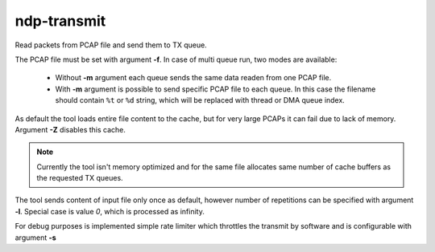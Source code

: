 .. _ndp_transmit:

ndp-transmit
------------

Read packets from PCAP file and send them to TX queue.

The PCAP file must be set with argument **-f**.
In case of multi queue run, two modes are available:

  - Without **-m** argument each queue sends the same data readen from one PCAP file.
  - With **-m** argument is possible to send specific PCAP file to each queue. 
    In this case the filename should contain ``%t`` or ``%d`` string,
    which will be replaced with thread or DMA queue index.

As default the tool loads entire file content to the cache, but for very large PCAPs it can fail due to lack of memory.
Argument **-Z** disables this cache.

.. note::
   Currently the tool isn't memory optimized and for the same file allocates same number of cache buffers as the requested TX queues.

The tool sends content of input file only once as default,
however number of repetitions can be specified with argument **-l**.
Special case is value *0*, which is processed as infinity.

For debug purposes is implemented simple rate limiter which throttles the transmit by software and is configurable with argument **-s**
